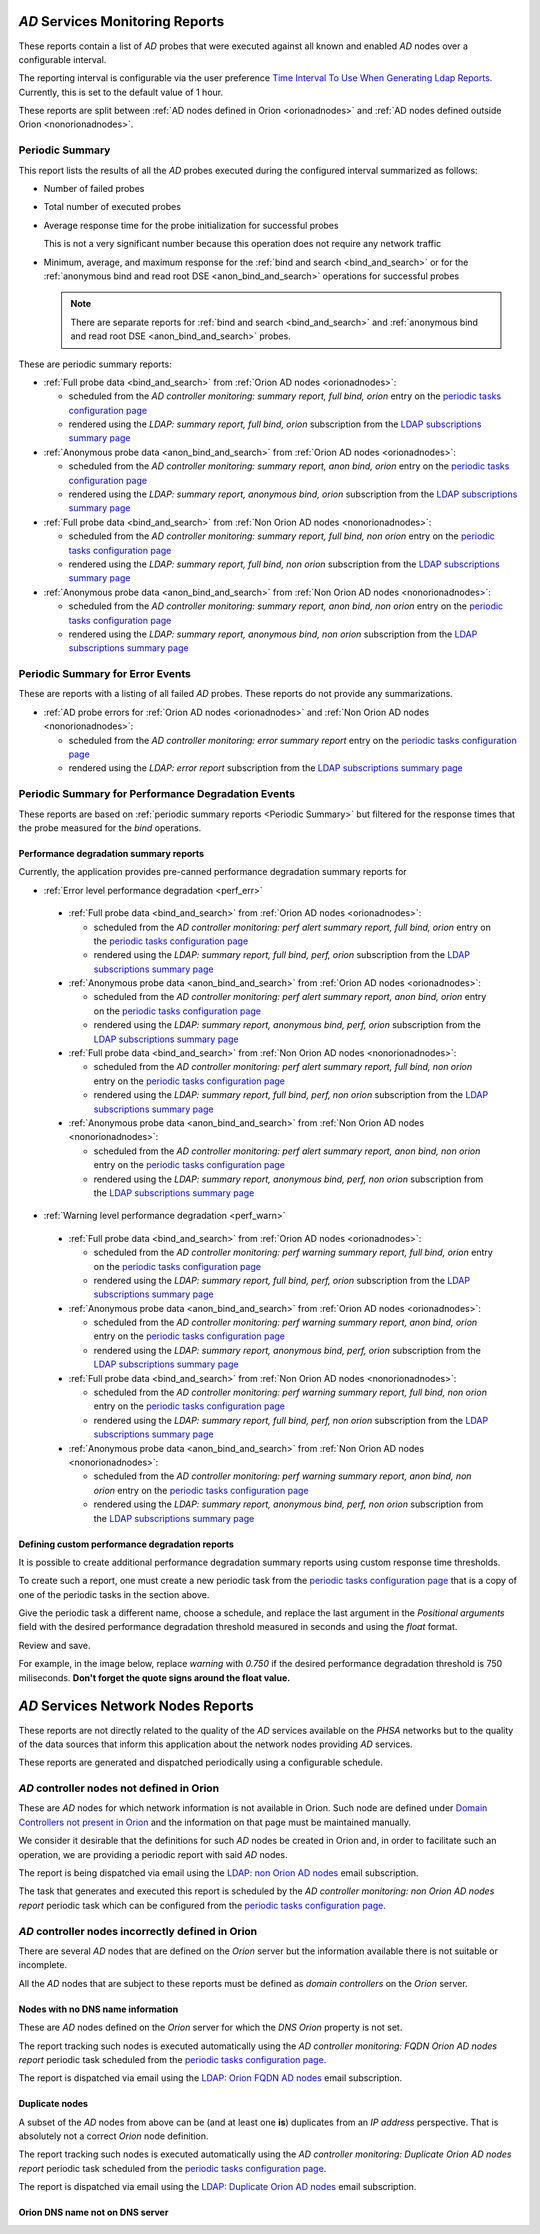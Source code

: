`AD` Services Monitoring Reports
================================

These reports contain a list of `AD` probes that were executed against all
known and enabled `AD` nodes over a configurable interval.

The reporting interval is configurable via the user preference `Time Interval
To Use When Generating Ldap Reports
</../../../admin/dynamic_preferences/globalpreferencemodel/?q=ldap_reports_period>`__.
Currently, this is set to the default value of 1 hour.

These reports are split between :ref:`AD nodes defined in Orion <orionadnodes>`
and :ref:`AD nodes defined outside Orion <nonorionadnodes>`.

Periodic Summary
----------------

This report lists the results of all the `AD` probes executed during the
configured interval summarized as follows:

* Number of failed probes

* Total number of executed probes

* Average response time for the probe initialization for successful probes

  This is not a very significant number because this operation does not
  require any network traffic
  
* Minimum, average, and maximum response for the 
  :ref:`bind and search <bind_and_search>` or for the 
  :ref:`anonymous bind and read root DSE <anon_bind_and_search>` operations
  for successful probes
  
  .. note::
  
    There are separate reports for :ref:`bind and search
    <bind_and_search>` and :ref:`anonymous bind and read root DSE
    <anon_bind_and_search>` probes.
    
These are periodic summary reports:

* :ref:`Full probe data <bind_and_search>` from :ref:`Orion AD nodes
  <orionadnodes>`:
  
  * scheduled from the `AD controller monitoring: summary report, full bind,
    orion` entry on the `periodic tasks configuration page
    </../../../admin/django_celery_beat/periodictask/>`__
    
  * rendered using the `LDAP: summary report, full bind, orion` subscription
    from the `LDAP subscriptions summary page
    </../../../admin/ssl_cert_tracker/subscription/?q=LDAP%3A>`__

* :ref:`Anonymous probe data <anon_bind_and_search>` from :ref:`Orion AD nodes
  <orionadnodes>`:
  
  * scheduled from the `AD controller monitoring: summary report, anon bind,
    orion` entry on the `periodic tasks configuration page
    </../../../admin/django_celery_beat/periodictask/>`__
    
  * rendered using the `LDAP: summary report, anonymous bind, orion`
    subscription from the `LDAP subscriptions summary page
    </../../../admin/ssl_cert_tracker/subscription/?q=LDAP%3A>`__

* :ref:`Full probe data <bind_and_search>` from :ref:`Non Orion AD nodes
  <nonorionadnodes>`:
  
  * scheduled from the `AD controller monitoring: summary report, full bind,
    non orion` entry on the `periodic tasks configuration page
    </../../../admin/django_celery_beat/periodictask/>`__
    
  * rendered using the `LDAP: summary report, full bind, non orion`
    subscription from the `LDAP subscriptions summary page
    </../../../admin/ssl_cert_tracker/subscription/?q=LDAP%3A>`__

* :ref:`Anonymous probe data <anon_bind_and_search>` from :ref:`Non Orion AD
  nodes <nonorionadnodes>`:
  
  * scheduled from the `AD controller monitoring: summary report, anon bind,
    non orion` entry on the `periodic tasks configuration page
    </../../../admin/django_celery_beat/periodictask/>`__
    
  * rendered using the `LDAP: summary report, anonymous bind, non orion`
    subscription from the `LDAP subscriptions summary page
    </../../../admin/ssl_cert_tracker/subscription/?q=LDAP%3A>`__


Periodic Summary for Error Events
---------------------------------

These are reports with a listing of all failed `AD` probes. These reports do
not provide any summarizations.

* :ref:`AD probe errors for :ref:`Orion AD nodes <orionadnodes>` and 
  :ref:`Non Orion AD nodes <nonorionadnodes>`:

  * scheduled from the `AD controller monitoring: error summary report` entry
    on the `periodic tasks configuration page
    </../../../admin/django_celery_beat/periodictask/>`__
    
  * rendered using the `LDAP: error report` subscription
    from the `LDAP subscriptions summary page
    </../../../admin/ssl_cert_tracker/subscription/?q=LDAP%3A>`__


Periodic Summary for Performance Degradation Events
---------------------------------------------------

These reports are based on :ref:`periodic summary reports <Periodic Summary>`
but filtered for the response times that the probe measured for the `bind`
operations.

Performance degradation summary reports
^^^^^^^^^^^^^^^^^^^^^^^^^^^^^^^^^^^^^^^

Currently, the application provides pre-canned performance degradation summary
reports for

* :ref:`Error level performance degradation <perf_err>`

 * :ref:`Full probe data <bind_and_search>` from :ref:`Orion AD nodes
   <orionadnodes>`:
  
   * scheduled from the `AD controller monitoring: perf alert summary report,
     full bind, orion` entry on the `periodic tasks configuration page
     </../../../admin/django_celery_beat/periodictask/>`__
    
   * rendered using the `LDAP: summary report, full bind, perf, orion` subscription
     from the `LDAP subscriptions summary page
     </../../../admin/ssl_cert_tracker/subscription/?q=LDAP%3A>`__

 * :ref:`Anonymous probe data <anon_bind_and_search>` from :ref:`Orion AD nodes
   <orionadnodes>`:
  
   * scheduled from the `AD controller monitoring: perf alert summary report,
     anon bind, orion` entry on the `periodic tasks configuration page
     </../../../admin/django_celery_beat/periodictask/>`__
    
   * rendered using the `LDAP: summary report, anonymous bind, perf, orion`
     subscription from the `LDAP subscriptions summary page
     </../../../admin/ssl_cert_tracker/subscription/?q=LDAP%3A>`__

 * :ref:`Full probe data <bind_and_search>` from :ref:`Non Orion AD nodes
   <nonorionadnodes>`:
  
   * scheduled from the `AD controller monitoring: perf alert summary report,
     full bind, non orion` entry on the `periodic tasks configuration page
     </../../../admin/django_celery_beat/periodictask/>`__
    
   * rendered using the `LDAP: summary report, full bind, perf, non orion`
     subscription from the `LDAP subscriptions summary page
     </../../../admin/ssl_cert_tracker/subscription/?q=LDAP%3A>`__

 * :ref:`Anonymous probe data <anon_bind_and_search>` from :ref:`Non Orion AD
   nodes <nonorionadnodes>`:
  
   * scheduled from the `AD controller monitoring: perf alert summary report,
     anon bind, non orion` entry on the `periodic tasks configuration page
     </../../../admin/django_celery_beat/periodictask/>`__
    
   * rendered using the `LDAP: summary report, anonymous bind, perf, non orion`
     subscription from the `LDAP subscriptions summary page
     </../../../admin/ssl_cert_tracker/subscription/?q=LDAP%3A>`__


* :ref:`Warning level performance degradation <perf_warn>`

 * :ref:`Full probe data <bind_and_search>` from :ref:`Orion AD nodes
   <orionadnodes>`:
  
   * scheduled from the `AD controller monitoring: perf warning summary report,
     full bind, orion` entry on the `periodic tasks configuration page
     </../../../admin/django_celery_beat/periodictask/>`__
    
   * rendered using the `LDAP: summary report, full bind, perf, orion` subscription
     from the `LDAP subscriptions summary page
     </../../../admin/ssl_cert_tracker/subscription/?q=LDAP%3A>`__

 * :ref:`Anonymous probe data <anon_bind_and_search>` from :ref:`Orion AD nodes
   <orionadnodes>`:
  
   * scheduled from the `AD controller monitoring: perf warning summary report,
     anon bind, orion` entry on the `periodic tasks configuration page
     </../../../admin/django_celery_beat/periodictask/>`__
    
   * rendered using the `LDAP: summary report, anonymous bind, perf, orion`
     subscription from the `LDAP subscriptions summary page
     </../../../admin/ssl_cert_tracker/subscription/?q=LDAP%3A>`__

 * :ref:`Full probe data <bind_and_search>` from :ref:`Non Orion AD nodes
   <nonorionadnodes>`:
  
   * scheduled from the `AD controller monitoring: perf warning summary report,
     full bind, non orion` entry on the `periodic tasks configuration page
     </../../../admin/django_celery_beat/periodictask/>`__
    
   * rendered using the `LDAP: summary report, full bind, perf, non orion`
     subscription from the `LDAP subscriptions summary page
     </../../../admin/ssl_cert_tracker/subscription/?q=LDAP%3A>`__

 * :ref:`Anonymous probe data <anon_bind_and_search>` from :ref:`Non Orion AD
   nodes <nonorionadnodes>`:
  
   * scheduled from the `AD controller monitoring: perf warning summary report,
     anon bind, non orion` entry on the `periodic tasks configuration page
     </../../../admin/django_celery_beat/periodictask/>`__
    
   * rendered using the `LDAP: summary report, anonymous bind, perf, non orion`
     subscription from the `LDAP subscriptions summary page
     </../../../admin/ssl_cert_tracker/subscription/?q=LDAP%3A>`__


Defining custom performance degradation reports
^^^^^^^^^^^^^^^^^^^^^^^^^^^^^^^^^^^^^^^^^^^^^^^

It is possible to create additional performance degradation summary reports
using custom response time thresholds.

To create such a report, one must create a new periodic task from the `periodic
tasks configuration page </../../../admin/django_celery_beat/periodictask/>`__
that is a copy of one of the periodic tasks in the section above.

Give the periodic task a different name, choose a schedule, and replace the
last argument in the `Positional arguments` field with the desired performance
degradation threshold measured in seconds and using the `float` format.

Review and save.

For example, in the image below, replace `warning` with `0.750` if the
desired performance degradation threshold is 750 miliseconds.
**Don't forget the quote signs around the float value.** 

.. image:: custom_perf_report.png
 


`AD` Services Network Nodes Reports
===================================

These reports are not directly related to the quality of the `AD` services
available on the `PHSA` networks but to the quality of the data sources
that inform this application about the network nodes providing `AD` services.

These reports are generated and dispatched periodically using a configurable
schedule.

`AD` controller nodes not defined in Orion
------------------------------------------

These are `AD` nodes for which network information is not available in Orion.
Such node are defined under `Domain Controllers not present in Orion
</../../../admin/ldap_probe/nonorionadnode/>`__ and the information on that
page must be maintained manually.

We consider it desirable that the definitions for such `AD` nodes be created
in Orion and, in order to facilitate such an operation, we are providing a
periodic report with said `AD` nodes.

The report is being dispatched via email using the `LDAP: non Orion AD nodes
<../../../admin/ssl_cert_tracker/subscription/?q=LDAP%3A+non+Orion+AD+nodes>`__
email subscription.

The task that generates and executed this report is scheduled by the
`AD controller monitoring: non Orion AD nodes report` periodic task which can be
configured from the `periodic tasks configuration page
</../../../admin/django_celery_beat/periodictask/>`__.

`AD` controller nodes incorrectly defined in Orion
--------------------------------------------------

There are several `AD` nodes that are defined on the `Orion` server but the
information available there is not suitable or incomplete.

All the `AD` nodes that are subject to these reports must be defined as
`domain controllers` on the `Orion` server.


Nodes with no DNS name information
^^^^^^^^^^^^^^^^^^^^^^^^^^^^^^^^^^

These are `AD` nodes defined on the `Orion` server for which the `DNS` `Orion`
property is not set.

The report tracking such nodes is executed automatically using the 
`AD controller monitoring: FQDN Orion AD nodes report` periodic task
scheduled from the `periodic tasks configuration page
</../../../admin/django_celery_beat/periodictask/>`__.

The report is dispatched via email using the `LDAP: Orion FQDN AD nodes
</../../../admin/ssl_cert_tracker/subscription/?q=LDAP%3A+Orion+FQDN+AD+nodes>`__
email subscription.
 

Duplicate nodes
^^^^^^^^^^^^^^^

A subset of the `AD` nodes from above can be (and at least one **is**)
duplicates from an `IP address` perspective. That is absolutely not a correct
`Orion` node definition.

The report tracking such nodes is executed automatically using the 
`AD controller monitoring: Duplicate Orion AD nodes report` periodic task
scheduled from the `periodic tasks configuration page
</../../../admin/django_celery_beat/periodictask/>`__.

The report is dispatched via email using the `LDAP: Duplicate Orion AD nodes
</../../../admin/ssl_cert_tracker/subscription/?q=LDAP%3A+Duplicate+Orion+AD+nodes>`__
email subscription.



Orion DNS name not on DNS server
^^^^^^^^^^^^^^^^^^^^^^^^^^^^^^^^

.. todo::

    See `<https://trello.com/c/Y2gHblhU>`__.